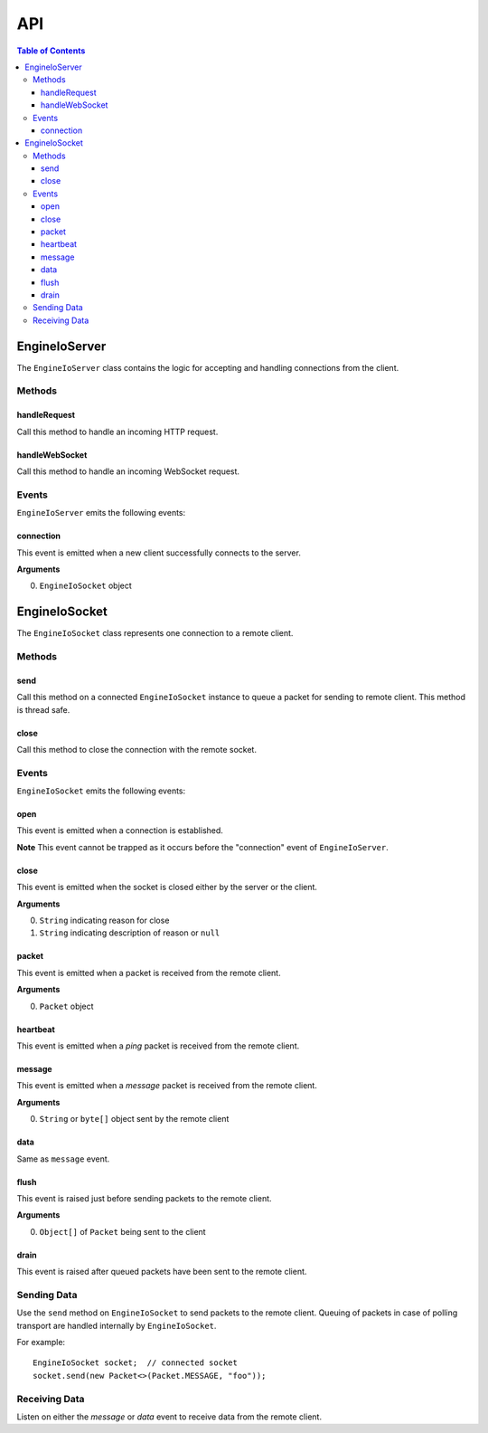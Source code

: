 ===
API
===

.. contents:: Table of Contents
   :local:

EngineIoServer
==============

The ``EngineIoServer`` class contains the logic for accepting and handling
connections from the client.

Methods
-------

handleRequest
^^^^^^^^^^^^^

Call this method to handle an incoming HTTP request.

handleWebSocket
^^^^^^^^^^^^^^^

Call this method to handle an incoming WebSocket request.

Events
------

``EngineIoServer`` emits the following events:

connection
^^^^^^^^^^

This event is emitted when a new client successfully connects to the server.

**Arguments**

0. ``EngineIoSocket`` object

EngineIoSocket
==============

The ``EngineIoSocket`` class represents one connection to a remote client.

Methods
-------

send
^^^^

Call this method on a connected ``EngineIoSocket`` instance to queue a packet for sending to
remote client.
This method is thread safe.

close
^^^^^

Call this method to close the connection with the remote socket.

Events
------

``EngineIoSocket`` emits the following events:

open
^^^^

This event is emitted when a connection is established.

**Note** This event cannot be trapped as it occurs before the "connection" event of ``EngineIoServer``.

close
^^^^^

This event is emitted when the socket is closed either by the server or the client.

**Arguments**

0. ``String`` indicating reason for close
1. ``String`` indicating description of reason or ``null``

packet
^^^^^^

This event is emitted when a packet is received from the remote client.

**Arguments**

0. ``Packet`` object

heartbeat
^^^^^^^^^

This event is emitted when a *ping* packet is received from the remote client.

message
^^^^^^^

This event is emitted when a *message* packet is received from the remote client.

**Arguments**

0. ``String`` or ``byte[]`` object sent by the remote client

data
^^^^

Same as ``message`` event.

flush
^^^^^

This event is raised just before sending packets to the remote client.

**Arguments**

0. ``Object[]`` of ``Packet`` being sent to the client

drain
^^^^^

This event is raised after queued packets have been sent to the remote client.

Sending Data
------------

Use the ``send`` method on ``EngineIoSocket`` to send packets to the remote client.
Queuing of packets in case of polling transport are handled internally by ``EngineIoSocket``.

For example::

    EngineIoSocket socket;  // connected socket
    socket.send(new Packet<>(Packet.MESSAGE, "foo"));

Receiving Data
--------------

Listen on either the *message* or *data* event to receive data from the remote client.